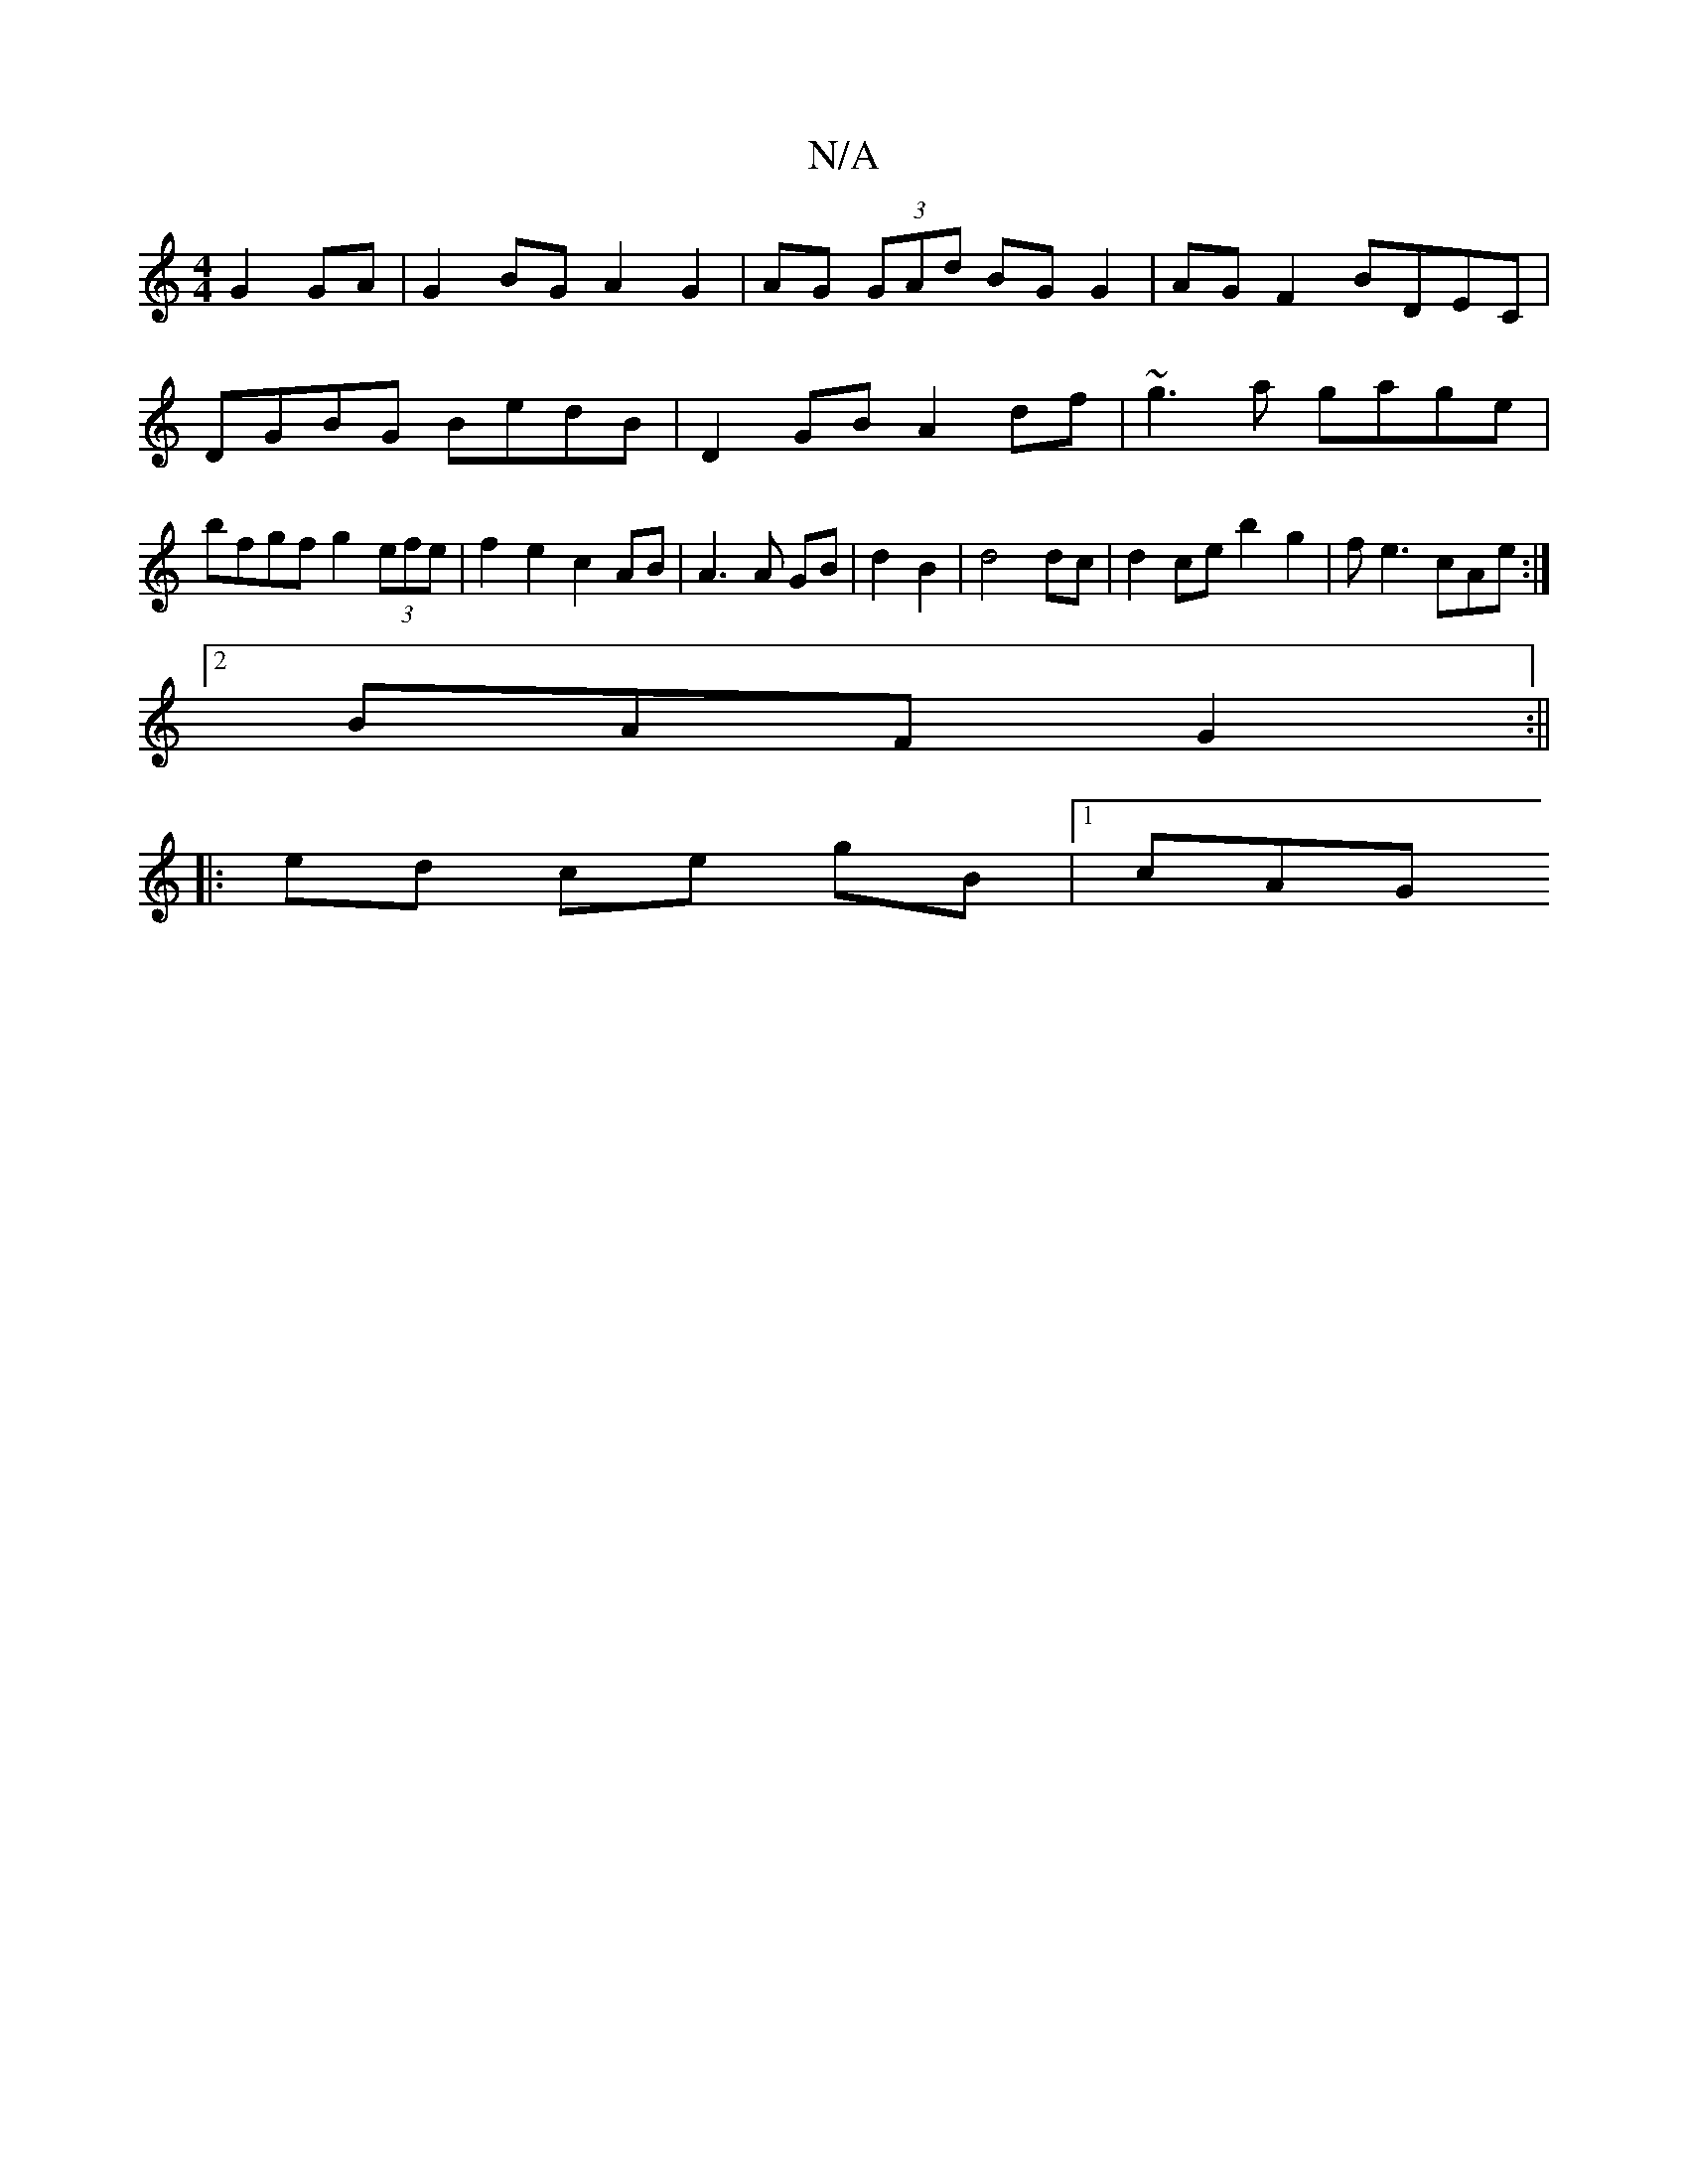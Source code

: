 X:1
T:N/A
M:4/4
R:N/A
K:Cmajor
 G2 GA | G2 BG A2G2 | AG (3GAd BG G2 | AG F2 BDEC |
DGBG BedB | D2 GB A2df | ~g3a gage | bfgf g2 (3efe | f2 e2 c2 AB | A3 A GB | d2 B2 | d4 dc| d2 ce b2 g2 | fe3 cAe :|
[2 BAF G2 :||
|: ed ce gB|1 cAG
